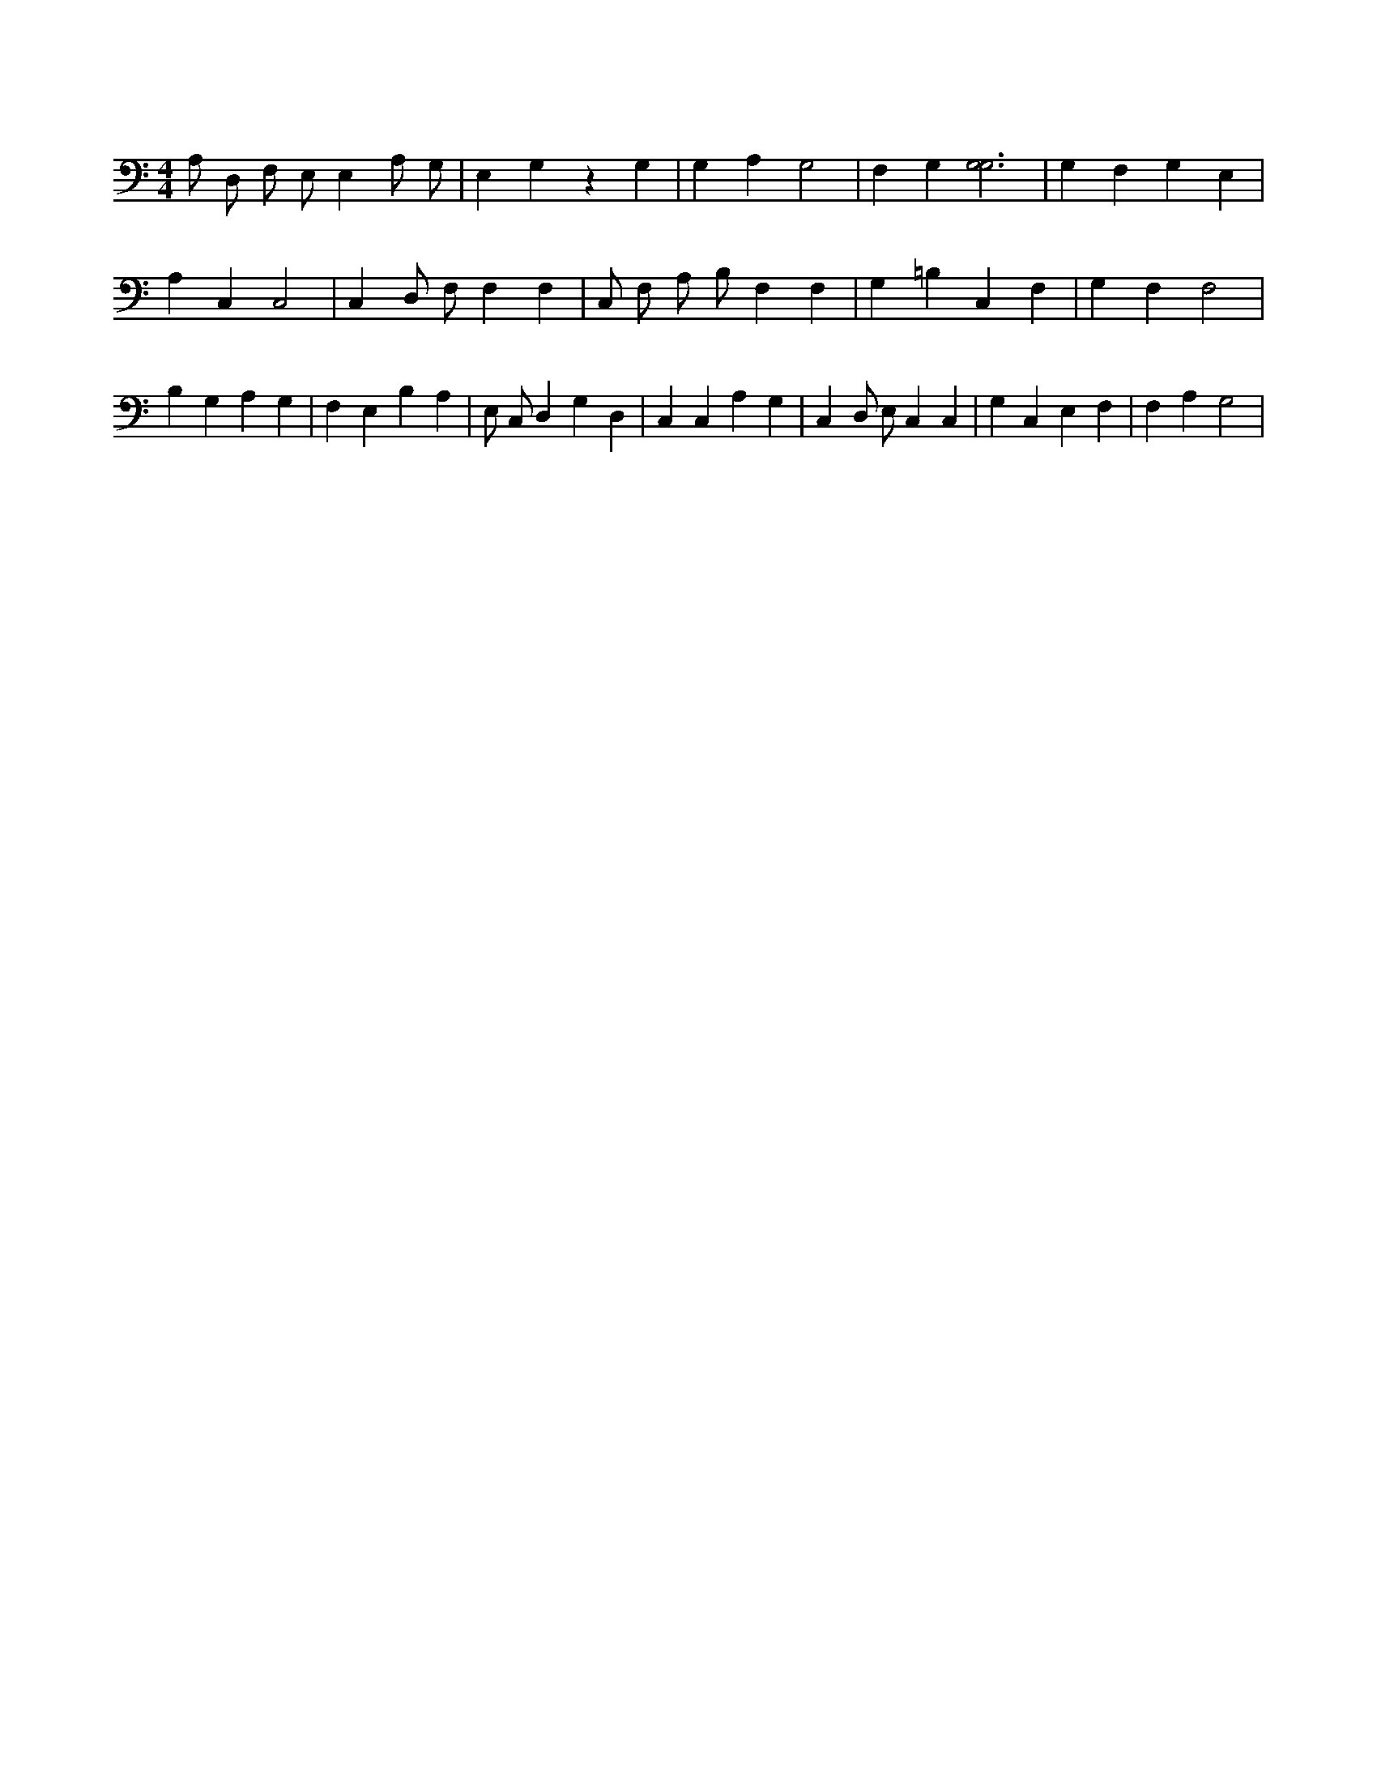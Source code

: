 X:34
L:1/4
M:4/4
K:CMaj
A,/2 D,/2 F,/2 E,/2 E, A,/2 G,/2 | E, G, z G, | G, A, G,2 | F, G, [G,3G,3] | G, F, G, E, | A, C, C,2 | C, D,/2 F,/2 F, F, | C,/2 F,/2 A,/2 B,/2 F, F, | G, =B, C, F, | G, F, F,2 | B, G, A, G, | F, E, B, A, | E,/2 C,/2 D, G, D, | C, C, A, G, | C, D,/2 E,/2 C, C, | G, C, E, F, | F, A, G,2 |
